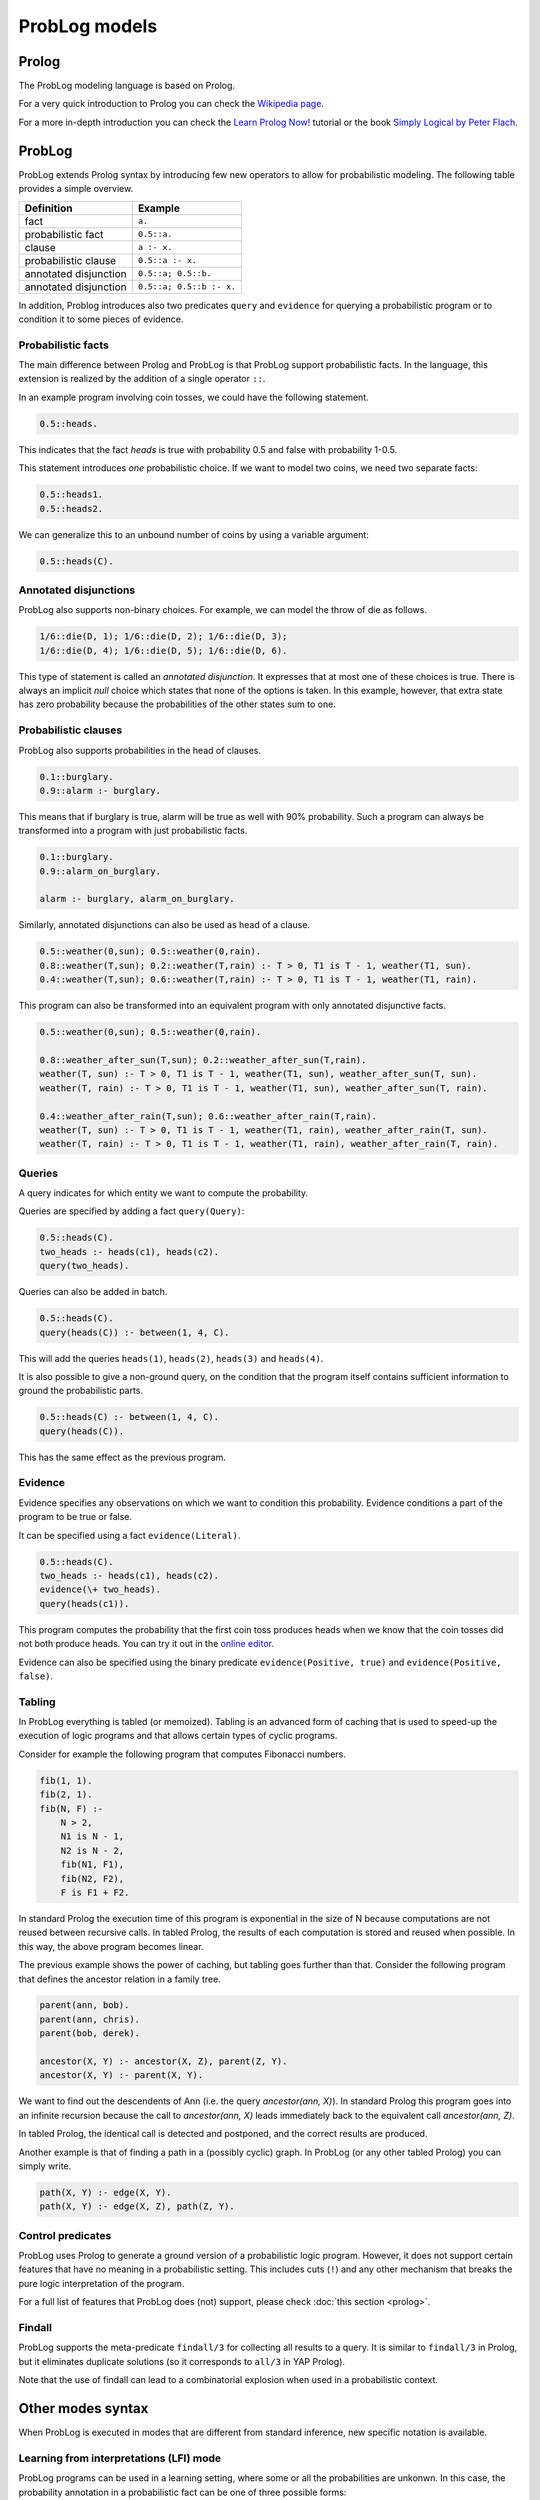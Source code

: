 ProbLog models
=========================================

Prolog
------

The ProbLog modeling language is based on Prolog.

For a very quick introduction to Prolog you can check the `Wikipedia page <https://en.wikipedia.org/wiki/Prolog>`_.

For a more in-depth introduction you can check the
`Learn Prolog Now! <http://lpn.swi-prolog.org/lpnpage.php?pagetype=html&pageid=lpn-htmlch1>`_
tutorial or the book `Simply Logical by Peter Flach <https://book.simply-logical.space>`_.

ProbLog
-------

ProbLog extends Prolog syntax by introducing few new operators to allow for probabilistic modeling.
The following table provides a simple overview.

========================  =============================
   Definition                            Example
========================  =============================
fact                           ``a.``
probabilistic fact                ``0.5::a.``
clause                          ``a :- x.``
probabilistic clause        ``0.5::a :- x.``
annotated disjunction        ``0.5::a; 0.5::b.``
annotated disjunction         ``0.5::a; 0.5::b :- x.``
========================  =============================




In addition, Problog introduces also two predicates ``query`` and ``evidence`` for querying a probabilistic program or to condition
it to some pieces of evidence.



Probabilistic facts
+++++++++++++++++++

The main difference between Prolog and ProbLog is that ProbLog support probabilistic
facts. In the language, this extension is realized by the addition of a single operator ``::``.

In an example program involving coin tosses, we could have the following statement.

.. code-block:: prolog

    0.5::heads.

This indicates that the fact `heads` is true with probability 0.5 and false with probability 1-0.5.

This statement introduces *one* probabilistic choice.
If we want to model two coins, we need two separate facts:

.. code-block:: prolog

    0.5::heads1.
    0.5::heads2.

We can generalize this to an unbound number of coins by using a variable argument:

.. code-block:: prolog

    0.5::heads(C).



Annotated disjunctions
++++++++++++++++++++++

ProbLog also supports non-binary choices.
For example, we can model the throw of die as follows.

.. code-block:: prolog

    1/6::die(D, 1); 1/6::die(D, 2); 1/6::die(D, 3);
    1/6::die(D, 4); 1/6::die(D, 5); 1/6::die(D, 6).

This type of statement is called an *annotated disjunction*.
It expresses that at most one of these choices is true.
There is always an implicit *null* choice which states that none of the options is taken.
In this example, however, that extra state has zero probability because the probabilities of the
other states sum to one.



Probabilistic clauses
+++++++++++++++++++++

ProbLog also supports probabilities in the head of clauses.

.. code-block:: prolog

    0.1::burglary.
    0.9::alarm :- burglary.

This means that if burglary is true, alarm will be true as well with 90% probability.
Such a program can always be transformed into a program with just probabilistic facts.

.. code-block:: prolog

    0.1::burglary.
    0.9::alarm_on_burglary.

    alarm :- burglary, alarm_on_burglary.

Similarly, annotated disjunctions can also be used as head of a clause.

.. code-block:: prolog

    0.5::weather(0,sun); 0.5::weather(0,rain).
    0.8::weather(T,sun); 0.2::weather(T,rain) :- T > 0, T1 is T - 1, weather(T1, sun).
    0.4::weather(T,sun); 0.6::weather(T,rain) :- T > 0, T1 is T - 1, weather(T1, rain).

This program can also be transformed into an equivalent program with only annotated
disjunctive facts.

.. code-block:: prolog

    0.5::weather(0,sun); 0.5::weather(0,rain).

    0.8::weather_after_sun(T,sun); 0.2::weather_after_sun(T,rain).
    weather(T, sun) :- T > 0, T1 is T - 1, weather(T1, sun), weather_after_sun(T, sun).
    weather(T, rain) :- T > 0, T1 is T - 1, weather(T1, sun), weather_after_sun(T, rain).

    0.4::weather_after_rain(T,sun); 0.6::weather_after_rain(T,rain).
    weather(T, sun) :- T > 0, T1 is T - 1, weather(T1, rain), weather_after_rain(T, sun).
    weather(T, rain) :- T > 0, T1 is T - 1, weather(T1, rain), weather_after_rain(T, rain).


Queries
+++++++
A query indicates for which entity we want to compute the probability.

Queries are specified by adding a fact ``query(Query)``:

.. code-block:: prolog

    0.5::heads(C).
    two_heads :- heads(c1), heads(c2).
    query(two_heads).

Queries can also be added in batch.

.. code-block:: prolog

    0.5::heads(C).
    query(heads(C)) :- between(1, 4, C).

This will add the queries ``heads(1)``, ``heads(2)``, ``heads(3)`` and ``heads(4)``.

It is also possible to give a non-ground query, on the condition that the program itself contains
sufficient information to ground the probabilistic parts.

.. code-block:: prolog

    0.5::heads(C) :- between(1, 4, C).
    query(heads(C)).

This has the same effect as the previous program.


Evidence
++++++++

Evidence specifies any observations on which we want to condition this probability.
Evidence conditions a part of the program to be true or false.

It can be specified using a fact ``evidence(Literal)``.

.. code-block:: prolog

    0.5::heads(C).
    two_heads :- heads(c1), heads(c2).
    evidence(\+ two_heads).
    query(heads(c1)).

This program computes the probability that the first coin toss produces heads when we know
that the coin tosses did not both produce heads.
You can try it out in the `online editor <https://dtai.cs.kuleuven.be/problog/editor.html#task=prob&hash=aeb6af5c90ea198a9f933516e5710fbe>`_.

Evidence can also be specified using the binary predicate ``evidence(Positive, true)`` and
``evidence(Positive, false)``.


Tabling
+++++++

In ProbLog everything is tabled (or memoized).
Tabling is an advanced form of caching that is used to speed-up the execution of logic programs and
that allows certain types of cyclic programs.

Consider for example the following program that computes Fibonacci numbers.

.. code-block:: prolog

    fib(1, 1).
    fib(2, 1).
    fib(N, F) :-
        N > 2,
        N1 is N - 1,
        N2 is N - 2,
        fib(N1, F1),
        fib(N2, F2),
        F is F1 + F2.

In standard Prolog the execution time of this program is exponential in the size of N because
computations are not reused between recursive calls.
In tabled Prolog, the results of each computation is stored and reused when possible.
In this way, the above program becomes linear.

The previous example shows the power of caching, but tabling goes further than that.
Consider the following program that defines the ancestor relation in a family tree.

.. code-block:: prolog

    parent(ann, bob).
    parent(ann, chris).
    parent(bob, derek).

    ancestor(X, Y) :- ancestor(X, Z), parent(Z, Y).
    ancestor(X, Y) :- parent(X, Y).

We want to find out the descendents of Ann (i.e. the query `ancestor(ann, X)`).
In standard Prolog this program goes into an infinite recursion because the call to
`ancestor(ann, X)` leads immediately back to the equivalent call `ancestor(ann, Z)`.

In tabled Prolog, the identical call is detected and postponed,
and the correct results are produced.

Another example is that of finding a path in a (possibly cyclic) graph.
In ProbLog (or any other tabled Prolog) you can simply write.

.. code-block:: prolog

    path(X, Y) :- edge(X, Y).
    path(X, Y) :- edge(X, Z), path(Z, Y).

Control predicates
++++++++++++++++++

ProbLog uses Prolog to generate a ground version of a probabilistic logic program.
However, it does not support certain features that have no meaning in a probabilistic setting.
This includes cuts (``!``) and any other mechanism that breaks the pure logic interpretation of the
program.

For a full list of features that ProbLog does (not) support, please check :doc:`this section <prolog>`.

Findall
+++++++

ProbLog supports the meta-predicate ``findall/3`` for collecting all results to a query.
It is similar to ``findall/3`` in Prolog, but it eliminates duplicate solutions
(so it corresponds to ``all/3`` in YAP Prolog).

Note that the use of findall can lead to a combinatorial explosion when used in a probabilistic
context.



Other modes syntax
------------------

When ProbLog is executed in modes that are different from standard inference, new specific notation is available.



Learning from interpretations (LFI) mode
++++++++++++++++++++++++++++++++++++++++

ProbLog programs can be used in a learning setting, where some or all the probabilities are unkonwn.
In this case, the probability annotation in a probabilistic fact can be one of three possible forms:

- Of the form ``t(_)``, as in for instance ``t(_)::p_alarm1``. This indicates that the probability of this fact is to be learned from data.
- Of the form ``t(p)``, with ``p`` a probability, as in for instance ``t(0.5)::burglary``. This again indicates that the probability of this fact is to be learned from data, but instead of initializing this probability randomly, it will be set to the value ``p`` in the first iteration of EM.
- Of the form ``p``, with ``p`` a probability, as in for instance ``0.2::earthquake``. This indicates that the probability of this fact is fixed (not learned), and it correspond to the standard annotation of probabilistic facts.


In a learning setting, the ProbLog model is usually accompanied with a set of examples to learn from.
Examples are provided using the ``evidence`` predicate for each atom in an example.
Examples are separated using dashes ``---``.


An example of learning model:

.. code-block:: prolog

    t(_)::heads1.
    t(_)::heads2.
    someHeads :- heads1.
    someHeads :- heads2.

An example of how to provide examples:

.. code-block:: prolog

    evidence(someHeads,false).
    evidence(heads1,false).
    ----------------
    evidence(someHeads,true).
    evidence(heads1,true).
    ----------------
    evidence(someHeads,true).
    evidence(heads1,false).
    ----------------




Decision-theoretic mode
+++++++++++++++++++++++


DTProbLog is a decision-theoretic extension of ProbLog.

A model in DTProbLog differs from standard ProbLog models in a number of ways:

  * There are no queries and evidence.
  * Certain facts are annotated as being a decision fact for which the optimal choice must be determined.
  * Certain atoms are annotated with an utility, indicating their contribution to the final score.

Decision facts can be annotated in any of the following ways:

.. code-block:: prolog

   ?::a.
   decision(a).

Utilities can be defined using the ``utility/2`` predicate:

.. code-block:: prolog

   utility(win, 10).
   utility(buy, -1).



Libraries and Builtins
----------------------

ProbLog has a number of builtins and libraries available that simplify modeling.
An overview can be found on the page :doc:`prolog`.

